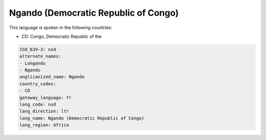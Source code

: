 .. _nxd:

Ngando (Democratic Republic of Congo)
=====================================

This language is spoken in the following countries:

* CD: Congo, Democratic Republic of the

.. code-block:: yaml

    ISO_639-3: nxd
    alternate_names:
    - Longandu
    - Ngandu
    anglicanized_name: Ngando
    country_codes:
    - CD
    gateway_language: fr
    lang_code: nxd
    lang_direction: ltr
    lang_name: Ngando (Democratic Republic of Congo)
    lang_region: Africa
    
